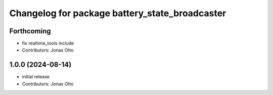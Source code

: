 ^^^^^^^^^^^^^^^^^^^^^^^^^^^^^^^^^^^^^^^^^^^^^^^
Changelog for package battery_state_broadcaster
^^^^^^^^^^^^^^^^^^^^^^^^^^^^^^^^^^^^^^^^^^^^^^^

Forthcoming
-----------
* fix realtime_tools include
* Contributors: Jonas Otto

1.0.0 (2024-08-14)
------------------
* initial release
* Contributors: Jonas Otto
